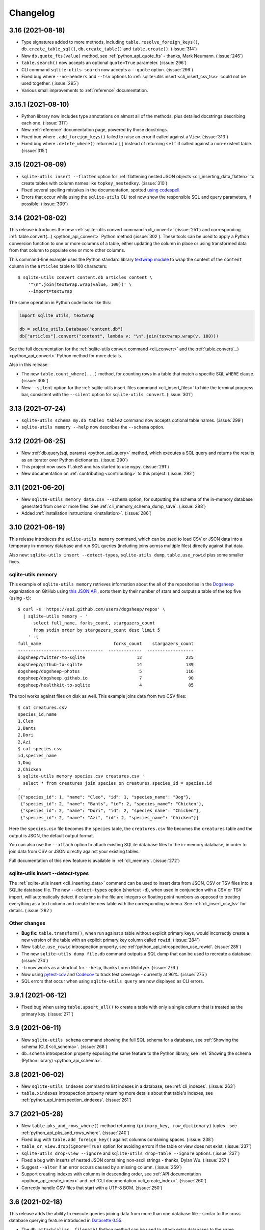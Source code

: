 ===========
 Changelog
===========

.. _v3_16:

3.16 (2021-08-18)
-----------------

- Type signatures added to  more methods, including ``table.resolve_foreign_keys()``, ``db.create_table_sql()``, ``db.create_table()`` and ``table.create()``. (:issue:`314`)
- New ``db.quote_fts(value)`` method, see :ref:`python_api_quote_fts` - thanks, Mark Neumann. (:issue:`246`)
- ``table.search()`` now accepts an optional ``quote=True`` parameter. (:issue:`296`)
- CLI command ``sqlite-utils search`` now accepts a ``--quote`` option. (:issue:`296`)
- Fixed bug where ``--no-headers`` and ``--tsv`` options to :ref:`sqlite-utils insert <cli_insert_csv_tsv>` could not be used together. (:issue:`295`)
- Various small improvements to :ref:`reference` documentation.

.. _v3_15.1:

3.15.1 (2021-08-10)
-------------------

- Python library now includes type annotations on almost all of the methods, plus detailed docstrings describing each one. (:issue:`311`)
- New :ref:`reference` documentation page, powered by those docstrings.
- Fixed bug where ``.add_foreign_keys()`` failed to raise an error if called against a ``View``. (:issue:`313`)
- Fixed bug where ``.delete_where()`` returned a ``[]`` instead of returning ``self`` if called against a non-existent table. (:issue:`315`)

.. _v3_15:

3.15 (2021-08-09)
-----------------

- ``sqlite-utils insert --flatten`` option for :ref:`flattening nested JSON objects <cli_inserting_data_flatten>` to create tables with column names like ``topkey_nestedkey``. (:issue:`310`)
- Fixed several spelling mistakes in the documentation, spotted `using codespell <https://til.simonwillison.net/python/codespell>`__.
- Errors that occur while using the ``sqlite-utils`` CLI tool now show the responsible SQL and query parameters, if possible. (:issue:`309`)

.. _v3_14:

3.14 (2021-08-02)
-----------------

This release introduces the new :ref:`sqlite-utils convert command <cli_convert>` (:issue:`251`) and corresponding :ref:`table.convert(...) <python_api_convert>` Python method (:issue:`302`). These tools can be used to apply a Python conversion function to one or more columns of a table, either updating the column in place or using transformed data from that column to populate one or more other columns.

This command-line example uses the Python standard library `textwrap module <https://docs.python.org/3/library/textwrap.html>`__ to wrap the content of the ``content`` column in the ``articles`` table to 100 characters::

    $ sqlite-utils convert content.db articles content \
        '"\n".join(textwrap.wrap(value, 100))' \
        --import=textwrap

The same operation in Python code looks like this:

.. code-block:: python

    import sqlite_utils, textwrap

    db = sqlite_utils.Database("content.db")
    db["articles"].convert("content", lambda v: "\n".join(textwrap.wrap(v, 100)))

See the full documentation for the :ref:`sqlite-utils convert command <cli_convert>` and the :ref:`table.convert(...) <python_api_convert>` Python method for more details.

Also in this release:

- The new ``table.count_where(...)`` method, for counting rows in a table that match a specific SQL ``WHERE`` clause. (:issue:`305`)
- New ``--silent`` option for the :ref:`sqlite-utils insert-files command <cli_insert_files>` to hide the terminal progress bar, consistent with the ``--silent`` option for ``sqlite-utils convert``. (:issue:`301`)

.. _v3_13:

3.13 (2021-07-24)
-----------------

- ``sqlite-utils schema my.db table1 table2`` command now accepts optional table names. (:issue:`299`)
- ``sqlite-utils memory --help`` now describes the ``--schema`` option.

.. _v3_12:

3.12 (2021-06-25)
-----------------

- New :ref:`db.query(sql, params) <python_api_query>` method, which executes a SQL query and returns the results as an iterator over Python dictionaries. (:issue:`290`)
- This project now uses ``flake8`` and has started to use ``mypy``. (:issue:`291`)
- New documentation on :ref:`contributing <contributing>` to this project. (:issue:`292`)

.. _v3_11:

3.11 (2021-06-20)
-----------------

- New ``sqlite-utils memory data.csv --schema`` option, for outputting the schema of the in-memory database generated from one or more files. See :ref:`cli_memory_schema_dump_save`. (:issue:`288`)
- Added :ref:`installation instructions <installation>`. (:issue:`286`)

.. _v3_10:

3.10 (2021-06-19)
-----------------

This release introduces the ``sqlite-utils memory`` command, which can be used to load CSV or JSON data into a temporary in-memory database and run SQL queries (including joins across multiple files) directly against that data.

Also new: ``sqlite-utils insert --detect-types``, ``sqlite-utils dump``, ``table.use_rowid`` plus some smaller fixes.

sqlite-utils memory
~~~~~~~~~~~~~~~~~~~

This example of ``sqlite-utils memory`` retrieves information about the all of the repositories in the `Dogsheep <https://github.com/dogsheep>`__ organization on GitHub using `this JSON API <https://api.github.com/users/dogsheep/repos>`__, sorts them by their number of stars and outputs a table of the top five (using ``-t``)::

    $ curl -s 'https://api.github.com/users/dogsheep/repos' \
      | sqlite-utils memory - '
          select full_name, forks_count, stargazers_count
          from stdin order by stargazers_count desc limit 5
        ' -t
    full_name                            forks_count    stargazers_count
    ---------------------------------  -------------  ------------------
    dogsheep/twitter-to-sqlite                    12                 225
    dogsheep/github-to-sqlite                     14                 139
    dogsheep/dogsheep-photos                       5                 116
    dogsheep/dogsheep.github.io                    7                  90
    dogsheep/healthkit-to-sqlite                   4                  85

The tool works against files on disk as well. This example joins data from two CSV files::

    $ cat creatures.csv
    species_id,name
    1,Cleo
    2,Bants
    2,Dori
    2,Azi
    $ cat species.csv
    id,species_name
    1,Dog
    2,Chicken
    $ sqlite-utils memory species.csv creatures.csv '
      select * from creatures join species on creatures.species_id = species.id
    '
    [{"species_id": 1, "name": "Cleo", "id": 1, "species_name": "Dog"},
     {"species_id": 2, "name": "Bants", "id": 2, "species_name": "Chicken"},
     {"species_id": 2, "name": "Dori", "id": 2, "species_name": "Chicken"},
     {"species_id": 2, "name": "Azi", "id": 2, "species_name": "Chicken"}]

Here the ``species.csv`` file becomes the ``species`` table, the ``creatures.csv`` file becomes the ``creatures`` table and the output is JSON, the default output format.

You can also use the ``--attach`` option to attach existing SQLite database files to the in-memory database, in order to join data from CSV or JSON directly against your existing tables.

Full documentation of this new feature is available in :ref:`cli_memory`. (:issue:`272`)

sqlite-utils insert \-\-detect-types
~~~~~~~~~~~~~~~~~~~~~~~~~~~~~~~~~~~~

The :ref:`sqlite-utils insert <cli_inserting_data>` command can be used to insert data from JSON, CSV or TSV files into a SQLite database file. The new ``--detect-types`` option (shortcut ``-d``), when used in conjunction with a CSV or TSV import, will automatically detect if columns in the file are integers or floating point numbers as opposed to treating everything as a text column and create the new table with the corresponding schema. See :ref:`cli_insert_csv_tsv` for details. (:issue:`282`)

Other changes
~~~~~~~~~~~~~

- **Bug fix**: ``table.transform()``, when run against a table without explicit primary keys, would incorrectly create a new version of the table with an explicit primary key column called ``rowid``. (:issue:`284`)
- New ``table.use_rowid`` introspection property, see :ref:`python_api_introspection_use_rowid`. (:issue:`285`)
- The new ``sqlite-utils dump file.db`` command outputs a SQL dump that can be used to recreate a database. (:issue:`274`)
- ``-h`` now works as a shortcut for ``--help``, thanks Loren McIntyre. (:issue:`276`)
- Now using `pytest-cov <https://pytest-cov.readthedocs.io/>`__ and `Codecov <https://about.codecov.io/>`__ to track test coverage - currently at 96%. (:issue:`275`)
- SQL errors that occur when using ``sqlite-utils query`` are now displayed as CLI errors.

.. _v3_9_1:

3.9.1 (2021-06-12)
------------------

- Fixed bug when using ``table.upsert_all()`` to create a table with only a single column that is treated as the primary key. (:issue:`271`)

.. _v3_9:

3.9 (2021-06-11)
----------------

- New ``sqlite-utils schema`` command showing the full SQL schema for a database, see :ref:`Showing the schema (CLI)<cli_schema>`. (:issue:`268`)
- ``db.schema`` introspection property exposing the same feature to the Python library, see :ref:`Showing the schema (Python library) <python_api_schema>`.

.. _v3_8:

3.8 (2021-06-02)
----------------

- New ``sqlite-utils indexes`` command to list indexes in a database, see :ref:`cli_indexes`. (:issue:`263`)
- ``table.xindexes`` introspection property returning more details about that table's indexes, see :ref:`python_api_introspection_xindexes`. (:issue:`261`)

.. _v3_7:

3.7 (2021-05-28)
----------------

- New ``table.pks_and_rows_where()`` method returning ``(primary_key, row_dictionary)`` tuples - see :ref:`python_api_pks_and_rows_where`. (:issue:`240`)
- Fixed bug with ``table.add_foreign_key()`` against columns containing spaces. (:issue:`238`)
- ``table_or_view.drop(ignore=True)`` option for avoiding errors if the table or view does not exist. (:issue:`237`)
- ``sqlite-utils drop-view --ignore`` and ``sqlite-utils drop-table --ignore`` options. (:issue:`237`)
- Fixed a bug with inserts of nested JSON containing non-ascii strings - thanks, Dylan Wu. (:issue:`257`)
- Suggest ``--alter`` if an error occurs caused by a missing column. (:issue:`259`)
- Support creating indexes with columns in descending order, see :ref:`API documentation <python_api_create_index>` and :ref:`CLI documentation <cli_create_index>`. (:issue:`260`)
- Correctly handle CSV files that start with a UTF-8 BOM. (:issue:`250`)

.. _v3_6:

3.6 (2021-02-18)
----------------

This release adds the ability to execute queries joining data from more than one database file - similar to the cross database querying feature introduced in `Datasette 0.55 <https://docs.datasette.io/en/stable/changelog.html#v0-55>`__.

- The ``db.attach(alias, filepath)`` Python method can be used to attach extra databases to the same connection, see :ref:`db.attach() in the Python API documentation <python_api_attach>`. (:issue:`113`)
- The ``--attach`` option attaches extra aliased databases to run SQL queries against directly on the command-line, see :ref:`attaching additional databases in the CLI documentation <cli_query_attach>`. (:issue:`236`)

.. _v3_5:

3.5 (2021-02-14)
----------------

- ``sqlite-utils insert --sniff`` option for detecting the delimiter and quote character used by a CSV file, see :ref:`cli_insert_csv_tsv_delimiter`. (:issue:`230`)
- The ``table.rows_where()``, ``table.search()`` and ``table.search_sql()`` methods all now take optional ``offset=`` and ``limit=`` arguments. (:issue:`231`)
- New ``--no-headers`` option for ``sqlite-utils insert --csv`` to handle CSV files that are missing the header row, see :ref:`cli_insert_csv_tsv_no_header`. (:issue:`228`)
- Fixed bug where inserting data with extra columns in subsequent chunks would throw an error. Thanks `@nieuwenhoven <https://github.com/nieuwenhoven>`__ for the fix. (:issue:`234`)
- Fixed bug importing CSV files with columns containing more than 128KB of data. (:issue:`229`)
- Test suite now runs in CI against Ubuntu, macOS and Windows. Thanks `@nieuwenhoven <https://github.com/nieuwenhoven>`__ for the Windows test fixes. (:issue:`232`)

.. _v3_4_1:

3.4.1 (2021-02-05)
------------------

- Fixed a code import bug that slipped in to 3.4. (:issue:`226`)

.. _v3_4:

3.4 (2021-02-05)
----------------

- ``sqlite-utils insert --csv`` now accepts optional ``--delimiter`` and ``--quotechar`` options. See :ref:`cli_insert_csv_tsv_delimiter`. (:issue:`223`)

.. _v3_3:

3.3 (2021-01-17)
----------------

- The ``table.m2m()`` method now accepts an optional ``alter=True`` argument to specify that any missing columns should be added to the referenced table. See :ref:`python_api_m2m`. (:issue:`222`)

.. _v3_2_1:

3.2.1 (2021-01-12)
------------------

- Fixed a bug where ``.add_missing_columns()`` failed to take case insensitive column names into account. (:issue:`221`)

.. _v3_2:

3.2 (2021-01-03)
----------------

This release introduces a new mechanism for speeding up ``count(*)`` queries using cached table counts, stored in a ``_counts`` table and updated by triggers. This mechanism is described in :ref:`python_api_cached_table_counts`, and can be enabled using Python API methods or the new ``enable-counts`` CLI command. (:issue:`212`)

- ``table.enable_counts()`` method for enabling these triggers on a specific table.
- ``db.enable_counts()`` method for enabling triggers on every table in the database. (:issue:`213`)
- New ``sqlite-utils enable-counts my.db`` command for enabling counts on all or specific tables, see :ref:`cli_enable_counts`. (:issue:`214`)
- New ``sqlite-utils triggers`` command for listing the triggers defined for a database or specific tables, see :ref:`cli_triggers`. (:issue:`218`)
- New ``db.use_counts_table`` property which, if ``True``, causes ``table.count`` to read from the ``_counts`` table. (:issue:`215`)
- ``table.has_counts_triggers`` property revealing if a table has been configured with the new ``_counts`` database triggers.
- ``db.reset_counts()`` method and ``sqlite-utils reset-counts`` command for resetting the values in the ``_counts`` table. (:issue:`219`)
- The previously undocumented ``db.escape()`` method has been renamed to ``db.quote()`` and is now covered by the documentation: :ref:`python_api_quote`. (:issue:`217`)
- New ``table.triggers_dict`` and ``db.triggers_dict`` introspection properties. (:issue:`211`, :issue:`216`)
- ``sqlite-utils insert`` now shows a more useful error message for invalid JSON. (:issue:`206`)

.. _v3_1_1:

3.1.1 (2021-01-01)
------------------

- Fixed failing test caused by ``optimize`` sometimes creating larger database files. (:issue:`209`)
- Documentation now lives on https://sqlite-utils.datasette.io/
- README now includes ``brew install sqlite-utils`` installation method.

.. _v3_1:

3.1 (2020-12-12)
----------------

- New command: ``sqlite-utils analyze-tables my.db`` outputs useful information about the table columns in the database, such as the number of distinct values and how many rows are null. See :ref:`cli_analyze_tables` for documentation. (:issue:`207`)
- New ``table.analyze_column(column)`` Python method used by the ``analyze-tables`` command - see :ref:`python_api_analyze_column`.
- The ``table.update()`` method now correctly handles values that should be stored as JSON. Thanks, Andreas Madsack. (`#204 <https://github.com/simonw/sqlite-utils/pull/204>`__)

.. _v3_0:

3.0 (2020-11-08)
----------------

This release introduces a new ``sqlite-utils search`` command for searching tables, see :ref:`cli_search`. (:issue:`192`)

The ``table.search()`` method has been redesigned, see :ref:`python_api_fts_search`. (:issue:`197`)

The release includes minor backwards-incompatible changes, hence the version bump to 3.0. Those changes, which should not affect most users, are:

- The ``-c`` shortcut option for outputting CSV is no longer available. The full ``--csv`` option is required instead.
- The ``-f`` shortcut for ``--fmt`` has also been removed - use ``--fmt``.
- The ``table.search()`` method now defaults to sorting by relevance, not sorting by ``rowid``. (:issue:`198`)
- The ``table.search()`` method now returns a generator over a list of Python dictionaries. It previously returned a list of tuples.

Also in this release:

- The ``query``, ``tables``, ``rows`` and ``search`` CLI commands now accept a new ``--tsv`` option which outputs the results in TSV. (:issue:`193`)
- A new ``table.virtual_table_using`` property reveals if a table is a virtual table, and returns the upper case type of virtual table (e.g. ``FTS4`` or ``FTS5``) if it is. It returns ``None`` if the table is not a virtual table. (:issue:`196`)
- The new ``table.search_sql()`` method returns the SQL for searching a table, see :ref:`python_api_fts_search_sql`.
- ``sqlite-utils rows`` now accepts multiple optional ``-c`` parameters specifying the columns to return. (:issue:`200`)

Changes since the 3.0a0 alpha release:

- The ``sqlite-utils search`` command now defaults to returning every result, unless you add a ``--limit 20`` option.
- The ``sqlite-utils search -c`` and ``table.search(columns=[])`` options are now fully respected. (:issue:`201`)

.. _v2_23:

2.23 (2020-10-28)
-----------------

- ``table.m2m(other_table, records)`` method now takes any iterable, not just a list or tuple. Thanks, Adam Wolf. (`#189 <https://github.com/simonw/sqlite-utils/pull/189>`__)
- ``sqlite-utils insert`` now displays a progress bar for CSV or TSV imports. (:issue:`173`)
- New ``@db.register_function(deterministic=True)`` option for registering deterministic SQLite functions in Python 3.8 or higher. (:issue:`191`)

.. _v2_22:

2.22 (2020-10-16)
-----------------

- New ``--encoding`` option for processing CSV and TSV files that use a non-utf-8 encoding, for both the ``insert`` and ``update`` commands. (:issue:`182`)
- The ``--load-extension`` option is now available to many more commands. (:issue:`137`)
- ``--load-extension=spatialite`` can be used to load SpatiaLite from common installation locations, if it is available. (:issue:`136`)
- Tests now also run against Python 3.9. (:issue:`184`)
- Passing ``pk=["id"]`` now has the same effect as passing ``pk="id"``. (:issue:`181`)

.. _v2_21:

2.21 (2020-09-24)
-----------------

- ``table.extract()`` and ``sqlite-utils extract`` now apply much, much faster - one example operation reduced from twelve minutes to just four seconds! (:issue:`172`)
- ``sqlite-utils extract`` no longer shows a progress bar, because it's fast enough not to need one.
- New ``column_order=`` option for ``table.transform()`` which can be used to alter the order of columns in a table. (:issue:`175`)
- ``sqlite-utils transform --column-order=`` option (with a ``-o`` shortcut) for changing column order. (:issue:`176`)
- The ``table.transform(drop_foreign_keys=)`` parameter and the ``sqlite-utils transform --drop-foreign-key`` option have changed. They now accept just the name of the column rather than requiring all three of the column, other table and other column. This is technically a backwards-incompatible change but I chose not to bump the major version number because the transform feature is so new. (:issue:`177`)
- The table ``.disable_fts()``, ``.rebuild_fts()``, ``.delete()``, ``.delete_where()`` and ``.add_missing_columns()`` methods all now ``return self``, which means they can be chained together with other table operations.

.. _v2_20:

2.20 (2020-09-22)
-----------------

This release introduces two key new capabilities: **transform** (:issue:`114`) and **extract** (:issue:`42`).

Transform
~~~~~~~~~

SQLite's ALTER TABLE has `several documented limitations <https://sqlite.org/lang_altertable.html>`__. The ``table.transform()`` Python method and ``sqlite-utils transform`` CLI command work around these limitations using a pattern where a new table with the desired structure is created, data is copied over to it and the old table is then dropped and replaced by the new one.

You can use these tools to change column types, rename columns, drop columns, add and remove ``NOT NULL`` and defaults, remove foreign key constraints and more. See the :ref:`transforming tables (CLI) <cli_transform_table>` and :ref:`transforming tables (Python library) <python_api_transform>` documentation for full details of how to use them.

Extract
~~~~~~~

Sometimes a database table - especially one imported from a CSV file - will contain duplicate data. A ``Trees`` table may include a ``Species`` column with only a few dozen unique values, when the table itself contains thousands of rows.

The ``table.extract()`` method and ``sqlite-utils extract`` commands can extract a column - or multiple columns - out into a separate lookup table, and set up a foreign key relationship from the original table.

The Python library :ref:`extract() documentation <python_api_extract>` describes how extraction works in detail, and :ref:`cli_extract` in the CLI documentation includes a detailed example.

Other changes
~~~~~~~~~~~~~

- The ``@db.register_function`` decorator can be used to quickly register Python functions as custom SQL functions, see :ref:`python_api_register_function`. (:issue:`162`)
- The ``table.rows_where()`` method now accepts an optional ``select=`` argument for specifying which columns should be selected, see :ref:`python_api_rows`.

.. _v2_19:

2.19 (2020-09-20)
-----------------

- New ``sqlite-utils add-foreign-keys`` command for :ref:`cli_add_foreign_keys`. (:issue:`157`)
- New ``table.enable_fts(..., replace=True)`` argument for replacing an existing FTS table with a new configuration. (:issue:`160`)
- New ``table.add_foreign_key(..., ignore=True)`` argument for ignoring a foreign key if it already exists. (:issue:`112`)

.. _v2_18:

2.18 (2020-09-08)
-----------------

- ``table.rebuild_fts()`` method for rebuilding a FTS index, see :ref:`python_api_fts_rebuild`. (:issue:`155`)
- ``sqlite-utils rebuild-fts data.db`` command for rebuilding FTS indexes across all tables, or just specific tables. (:issue:`155`)
- ``table.optimize()`` method no longer deletes junk rows from the ``*_fts_docsize`` table. This was added in 2.17 but it turns out running ``table.rebuild_fts()`` is a better solution to this problem.
- Fixed a bug where rows with additional columns that are inserted after the first batch of records could cause an error due to breaking SQLite's maximum number of parameters. Thanks, Simon Wiles. (:issue:`145`)

.. _v2_17:

2.17 (2020-09-07)
-----------------

This release handles a bug where replacing rows in FTS tables could result in growing numbers of unnecessary rows in the associated ``*_fts_docsize`` table. (:issue:`149`)

- ``PRAGMA recursive_triggers=on`` by default for all connections. You can turn it off with ``Database(recursive_triggers=False)``. (:issue:`152`)
- ``table.optimize()`` method now deletes unnecessary rows from the ``*_fts_docsize`` table. (:issue:`153`)
- New tracer method for tracking underlying SQL queries, see :ref:`python_api_tracing`. (:issue:`150`)
- Neater indentation for schema SQL. (:issue:`148`)
- Documentation for ``sqlite_utils.AlterError`` exception thrown by in ``add_foreign_keys()``.

.. _v2_16_1:

2.16.1 (2020-08-28)
-------------------

- ``insert_all(..., alter=True)`` now works for columns introduced after the first 100 records. Thanks, Simon Wiles! (:issue:`139`)
- Continuous Integration is now powered by GitHub Actions. (:issue:`143`)

.. _v2_16:

2.16 (2020-08-21)
-----------------

- ``--load-extension`` option for ``sqlite-utils query`` for loading SQLite extensions. (:issue:`134`)
- New ``sqlite_utils.utils.find_spatialite()`` function for finding SpatiaLite in common locations. (:issue:`135`)

.. _v2_15_1:

2.15.1 (2020-08-12)
-------------------

- Now available as a ``sdist`` package on PyPI in addition to a wheel. (:issue:`133`)

.. _v2_15:

2.15 (2020-08-10)
-----------------

- New ``db.enable_wal()`` and ``db.disable_wal()`` methods for enabling and disabling `Write-Ahead Logging <https://www.sqlite.org/wal.html>`__ for a database file - see :ref:`python_api_wal` in the Python API documentation.
- Also ``sqlite-utils enable-wal file.db`` and ``sqlite-utils disable-wal file.db`` commands for doing the same thing on the command-line, see :ref:`WAL mode (CLI) <cli_wal>`. (:issue:`132`)

.. _v2_14_1:

2.14.1 (2020-08-05)
-------------------

- Documentation improvements.

.. _v2_14:

2.14 (2020-08-01)
-----------------

- The :ref:`insert-files command <cli_insert_files>` can now read from standard input: ``cat dog.jpg | sqlite-utils insert-files dogs.db pics - --name=dog.jpg``. (:issue:`127`)
- You can now specify a full-text search tokenizer using the new ``tokenize=`` parameter to :ref:`enable_fts() <python_api_fts>`. This means you can enable Porter stemming on a table by running ``db["articles"].enable_fts(["headline", "body"], tokenize="porter")``. (:issue:`130`)
- You can also set a custom tokenizer using the :ref:`sqlite-utils enable-fts <cli_fts>` CLI command, via the new ``--tokenize`` option.

.. _v2_13:

2.13 (2020-07-29)
-----------------

- ``memoryview`` and ``uuid.UUID`` objects are now supported. ``memoryview`` objects will be stored using ``BLOB`` and ``uuid.UUID`` objects will be stored using ``TEXT``. (:issue:`128`)

.. _v2_12:

2.12 (2020-07-27)
-----------------

The theme of this release is better tools for working with binary data. The new ``insert-files`` command can be used to insert binary files directly into a database table, and other commands have been improved with better support for BLOB columns.

- ``sqlite-utils insert-files my.db gifs *.gif`` can now insert the contents of files into a specified table. The columns in the table can be customized to include different pieces of metadata derived from the files. See :ref:`cli_insert_files`. (:issue:`122`)
- ``--raw`` option to ``sqlite-utils query`` - for outputting just a single raw column value - see :ref:`cli_query_raw`. (:issue:`123`)
- JSON output now encodes BLOB values as special base64 objects - see :ref:`cli_query_json`. (:issue:`125`)
- The same format of JSON base64 objects can now be used to insert binary data - see :ref:`cli_inserting_data`. (:issue:`126`)
- The ``sqlite-utils query`` command can now accept named parameters, e.g. ``sqlite-utils :memory: "select :num * :num2" -p num 5 -p num2 6`` - see :ref:`cli_query_json`. (:issue:`124`)

.. _v2_11:

2.11 (2020-07-08)
-----------------

- New ``--truncate`` option to ``sqlite-utils insert``, and ``truncate=True`` argument to ``.insert_all()``. Thanks, Thomas Sibley. (`#118 <https://github.com/simonw/sqlite-utils/pull/118>`__)
- The ``sqlite-utils query`` command now runs updates in a transaction. Thanks, Thomas Sibley. (`#120 <https://github.com/simonw/sqlite-utils/pull/120>`__)

.. _v2_10_1:

2.10.1 (2020-06-23)
-------------------

- Added documentation for the ``table.pks`` introspection property. (:issue:`116`)

.. _v2_10:

2.10 (2020-06-12)
-----------------

- The ``sqlite-utils`` command now supports UPDATE/INSERT/DELETE in addition to SELECT. (:issue:`115`)

.. _v2_9_1:

2.9.1 (2020-05-11)
------------------

- Added custom project links to the `PyPI listing <https://pypi.org/project/sqlite-utils/>`__.

.. _v2_9:

2.9 (2020-05-10)
----------------

- New ``sqlite-utils drop-table`` command, see :ref:`cli_drop_table`. (:issue:`111`)
- New ``sqlite-utils drop-view`` command, see :ref:`cli_drop_view`.
- Python ``decimal.Decimal`` objects are now stored as ``FLOAT``. (:issue:`110`)

.. _v2_8:

2.8 (2020-05-03)
----------------

- New ``sqlite-utils create-table`` command, see :ref:`cli_create_table`. (:issue:`27`)
- New ``sqlite-utils create-view`` command, see :ref:`cli_create_view`. (:issue:`107`)

.. _v2_7.2:

2.7.2 (2020-05-02)
------------------

- ``db.create_view(...)`` now has additional parameters ``ignore=True`` or ``replace=True``, see :ref:`python_api_create_view`. (:issue:`106`)

.. _v2_7.1:

2.7.1 (2020-05-01)
------------------

- New ``sqlite-utils views my.db`` command for listing views in a database, see :ref:`cli_views`. (:issue:`105`)
- ``sqlite-utils tables`` (and ``views``) has a new ``--schema`` option which outputs the table/view schema, see :ref:`cli_tables`. (:issue:`104`)
- Nested structures containing invalid JSON values (e.g. Python bytestrings) are now serialized using ``repr()`` instead of throwing an error. (:issue:`102`)

.. _v2_7:

2.7 (2020-04-17)
----------------

- New ``columns=`` argument for the ``.insert()``, ``.insert_all()``, ``.upsert()`` and ``.upsert_all()`` methods, for over-riding the auto-detected types for columns and specifying additional columns that should be added when the table is created. See :ref:`python_api_custom_columns`. (:issue:`100`)

.. _v2_6:

2.6 (2020-04-15)
----------------

- New ``table.rows_where(..., order_by="age desc")`` argument, see :ref:`python_api_rows`. (:issue:`76`)

.. _v2_5:

2.5 (2020-04-12)
----------------

- Panda's Timestamp is now stored as a SQLite TEXT column. Thanks, b0b5h4rp13! (:issue:`96`)
- ``table.last_pk`` is now only available for inserts or upserts of a single record. (:issue:`98`)
- New ``Database(filepath, recreate=True)`` parameter for deleting and recreating the database. (:issue:`97`)

.. _v2_4_4:

2.4.4 (2020-03-23)
------------------

- Fixed bug where columns with only null values were not correctly created. (:issue:`95`)

.. _v2_4_3:

2.4.3 (2020-03-23)
------------------

- Column type suggestion code is no longer confused by null values. (:issue:`94`)

.. _v2_4_2:

2.4.2 (2020-03-14)
------------------

- ``table.column_dicts`` now works with all column types - previously it would throw errors on types other than ``TEXT``, ``BLOB``, ``INTEGER`` or ``FLOAT``. (:issue:`92`)
- Documentation for ``NotFoundError`` thrown by ``table.get(pk)`` - see :ref:`python_api_get`.

.. _v2_4_1:

2.4.1 (2020-03-01)
------------------

- ``table.enable_fts()`` now works with columns that contain spaces. (:issue:`90`)

.. _v2_4:

2.4 (2020-02-26)
----------------

- ``table.disable_fts()`` can now be used to remove FTS tables and triggers that were created using ``table.enable_fts(...)``. (:issue:`88`)
- The ``sqlite-utils disable-fts`` command can be used to remove FTS tables and triggers from the command-line. (:issue:`88`)
- Trying to create table columns with square braces ([ or ]) in the name now raises an error. (:issue:`86`)
- Subclasses of ``dict``, ``list`` and ``tuple`` are now detected as needing a JSON column. (:issue:`87`)

.. _v2_3_1:

2.3.1 (2020-02-10)
------------------

``table.create_index()`` now works for columns that contain spaces. (:issue:`85`)

.. _v2_3:

2.3 (2020-02-08)
----------------

``table.exists()`` is now a method, not a property. This was not a documented part of the API before so I'm considering this a non-breaking change. (:issue:`83`)

.. _v2_2_1:

2.2.1 (2020-02-06)
------------------

Fixed a bug where ``.upsert(..., hash_id="pk")`` threw an error (:issue:`84`).

.. _v2_2:

2.2 (2020-02-01)
----------------

New feature: ``sqlite_utils.suggest_column_types([records])`` returns the suggested column types for a list of records. See :ref:`python_api_suggest_column_types`. (:issue:`81`).

This replaces the undocumented ``table.detect_column_types()`` method.

.. _v2_1:

2.1 (2020-01-30)
----------------

New feature: ``conversions={...}`` can be passed to the ``.insert()`` family of functions to specify SQL conversions that should be applied to values that are being inserted or updated. See :ref:`python_api_conversions` . (`#77 <https://github.com/simonw/sqlite-utils/issues/73>`__).

.. _v2_0_1:

2.0.1 (2020-01-05)
------------------

The ``.upsert()`` and ``.upsert_all()`` methods now raise a ``sqlite_utils.db.PrimaryKeyRequired`` exception if you call them without specifying the primary key column using ``pk=`` (:issue:`73`).

.. _v2:

2.0 (2019-12-29)
----------------

This release changes the behaviour of ``upsert``. It's a breaking change, hence ``2.0``.

The ``upsert`` command-line utility and the ``.upsert()`` and ``.upsert_all()`` Python API methods have had their behaviour altered. They used to completely replace the affected records: now, they update the specified values on existing records but leave other columns unaffected.

See :ref:`Upserting data using the Python API <python_api_upsert>` and :ref:`Upserting data using the CLI <cli_upsert>` for full details.

If you want the old behaviour - where records were completely replaced - you can use ``$ sqlite-utils insert ... --replace`` on the command-line and ``.insert(..., replace=True)`` and ``.insert_all(..., replace=True)`` in the Python API. See :ref:`Insert-replacing data using the Python API <python_api_insert_replace>` and :ref:`Insert-replacing data using the CLI <cli_insert_replace>` for more.

For full background on this change, see `issue #66 <https://github.com/simonw/sqlite-utils/issues/66>`__.

.. _v1_12_1:

1.12.1 (2019-11-06)
-------------------

- Fixed error thrown when ``.insert_all()`` and ``.upsert_all()`` were called with empty lists (:issue:`52`)

.. _v1_12:

1.12 (2019-11-04)
-----------------

Python library utilities for deleting records (:issue:`62`)

- ``db["tablename"].delete(4)`` to delete by primary key, see :ref:`python_api_delete`
- ``db["tablename"].delete_where("id > ?", [3])`` to delete by a where clause, see :ref:`python_api_delete_where`

.. _v1_11:

1.11 (2019-09-02)
-----------------

Option to create triggers to automatically keep FTS tables up-to-date with newly inserted, updated and deleted records. Thanks, Amjith Ramanujam! (`#57 <https://github.com/simonw/sqlite-utils/pull/57>`__)

- ``sqlite-utils enable-fts ... --create-triggers`` - see :ref:`Configuring full-text search using the CLI <cli_fts>`
- ``db["tablename"].enable_fts(..., create_triggers=True)`` - see :ref:`Configuring full-text search using the Python library <python_api_fts>`
- Support for introspecting triggers for a database or table - see :ref:`python_api_introspection` (:issue:`59`)

.. _v1_10:

1.10 (2019-08-23)
-----------------

Ability to introspect and run queries against views (:issue:`54`)

- ``db.view_names()`` method and and ``db.views`` property
- Separate ``View`` and ``Table`` classes, both subclassing new ``Queryable`` class
- ``view.drop()`` method

See :ref:`python_api_views`.

.. _v1_9:

1.9 (2019-08-04)
----------------

- ``table.m2m(...)`` method for creating many-to-many relationships: :ref:`python_api_m2m` (:issue:`23`)

.. _v1_8:

1.8 (2019-07-28)
----------------

- ``table.update(pk, values)`` method: :ref:`python_api_update` (:issue:`35`)

.. _v1_7_1:

1.7.1 (2019-07-28)
------------------

- Fixed bug where inserting records with 11 columns in a batch of 100 triggered a "too many SQL variables" error (:issue:`50`)
- Documentation and tests for ``table.drop()`` method: :ref:`python_api_drop`

.. _v1_7:

1.7 (2019-07-24)
----------------

Support for lookup tables.

- New ``table.lookup({...})`` utility method for building and querying lookup tables - see :ref:`python_api_lookup_tables` (:issue:`44`)
- New ``extracts=`` table configuration option, see :ref:`python_api_extracts` (:issue:`46`)
- Use `pysqlite3 <https://github.com/coleifer/pysqlite3>`__ if it is available, otherwise use ``sqlite3`` from the standard library
- Table options can now be passed to the new ``db.table(name, **options)`` factory function in addition to being passed to ``insert_all(records, **options)`` and friends - see :ref:`python_api_table_configuration`
- In-memory databases can now be created using ``db = Database(memory=True)``

.. _v1_6:

1.6 (2019-07-18)
----------------

- ``sqlite-utils insert`` can now accept TSV data via the new ``--tsv`` option (:issue:`41`)

.. _v1_5:

1.5 (2019-07-14)
----------------

- Support for compound primary keys (:issue:`36`)

  - Configure these using the CLI tool by passing ``--pk`` multiple times
  - In Python, pass a tuple of columns to the ``pk=(..., ...)`` argument: :ref:`python_api_compound_primary_keys`

- New ``table.get()`` method for retrieving a record by its primary key: :ref:`python_api_get` (:issue:`39`)

.. _v1_4_1:

1.4.1 (2019-07-14)
------------------

- Assorted minor documentation fixes: `changes since 1.4 <https://github.com/simonw/sqlite-utils/compare/1.4...1.4.1>`__

.. _v1_4:

1.4 (2019-06-30)
----------------

- Added ``sqlite-utils index-foreign-keys`` command (:ref:`docs <cli_index_foreign_keys>`) and ``db.index_foreign_keys()`` method (:ref:`docs <python_api_index_foreign_keys>`) (:issue:`33`)

.. _v1_3:

1.3 (2019-06-28)
----------------

- New mechanism for adding multiple foreign key constraints at once: :ref:`db.add_foreign_keys() documentation <python_api_add_foreign_keys>` (:issue:`31`)

.. _v1_2_2:

1.2.2 (2019-06-25)
------------------

- Fixed bug where ``datetime.time`` was not being handled correctly

.. _v1_2_1:

1.2.1 (2019-06-20)
------------------

- Check the column exists before attempting to add a foreign key (:issue:`29`)

.. _v1_2:

1.2 (2019-06-12)
----------------

- Improved foreign key definitions: you no longer need to specify the ``column``, ``other_table`` AND ``other_column`` to define a foreign key - if you omit the ``other_table`` or ``other_column`` the script will attempt to guess the correct values by introspecting the database. See :ref:`python_api_add_foreign_key` for details. (:issue:`25`)
- Ability to set ``NOT NULL`` constraints and ``DEFAULT`` values when creating tables (:issue:`24`). Documentation: :ref:`Setting defaults and not null constraints (Python API) <python_api_defaults_not_null>`, :ref:`Setting defaults and not null constraints (CLI) <cli_defaults_not_null>`
- Support for ``not_null_default=X`` / ``--not-null-default`` for setting a ``NOT NULL DEFAULT 'x'`` when adding a new column. Documentation: :ref:`Adding columns (Python API) <python_api_add_column>`, :ref:`Adding columns (CLI) <cli_add_column>`

.. _v1_1:

1.1 (2019-05-28)
----------------

- Support for ``ignore=True`` / ``--ignore`` for ignoring inserted records if the primary key already exists (:issue:`21`) - documentation: :ref:`Inserting data (Python API) <python_api_bulk_inserts>`, :ref:`Inserting data (CLI) <cli_inserting_data>`
- Ability to add a column that is a foreign key reference using ``fk=...`` / ``--fk`` (:issue:`16`) - documentation: :ref:`Adding columns (Python API) <python_api_add_column>`, :ref:`Adding columns (CLI) <cli_add_column>`

.. _v1_0_1:

1.0.1 (2019-05-27)
------------------

- ``sqlite-utils rows data.db table --json-cols`` - fixed bug where ``--json-cols`` was not obeyed

.. _v1_0:

1.0 (2019-05-24)
----------------

- Option to automatically add new columns if you attempt to insert or upsert data with extra fields:
   ``sqlite-utils insert ... --alter`` - see :ref:`Adding columns automatically with the sqlite-utils CLI <cli_add_column_alter>`

   ``db["tablename"].insert(record, alter=True)`` - see :ref:`Adding columns automatically using the Python API <python_api_add_column_alter>`
- New ``--json-cols`` option for outputting nested JSON, see :ref:`cli_json_values`

.. _v0_14:

0.14 (2019-02-24)
-----------------

- Ability to create unique indexes: ``db["mytable"].create_index(["name"], unique=True)``
- ``db["mytable"].create_index(["name"], if_not_exists=True)``
- ``$ sqlite-utils create-index mydb.db mytable col1 [col2...]``, see :ref:`cli_create_index`
- ``table.add_column(name, type)`` method, see :ref:`python_api_add_column`
- ``$ sqlite-utils add-column mydb.db mytable nameofcolumn``, see :ref:`cli_add_column` (CLI)
- ``db["books"].add_foreign_key("author_id", "authors", "id")``, see :ref:`python_api_add_foreign_key`
- ``$ sqlite-utils add-foreign-key books.db books author_id authors id``, see :ref:`cli_add_foreign_key` (CLI)
- Improved (but backwards-incompatible) ``foreign_keys=`` argument to various methods, see :ref:`python_api_foreign_keys`

.. _v0_13:

0.13 (2019-02-23)
-----------------

- New ``--table`` and ``--fmt`` options can be used to output query results in a variety of visual table formats, see :ref:`cli_query_table`
- New ``hash_id=`` argument can now be used for :ref:`python_api_hash`
- Can now derive correct column types for numpy int, uint and float values
- ``table.last_id`` has been renamed to ``table.last_rowid``
- ``table.last_pk`` now contains the last inserted primary key, if ``pk=`` was specified
- Prettier indentation in the ``CREATE TABLE`` generated schemas

.. _v0_12:

0.12 (2019-02-22)
-----------------

- Added ``db[table].rows`` iterator - see :ref:`python_api_rows`
- Replaced ``sqlite-utils json`` and ``sqlite-utils csv`` with a new default subcommand called ``sqlite-utils query`` which defaults to JSON and takes formatting options ``--nl``, ``--csv`` and ``--no-headers`` - see :ref:`cli_query_json` and :ref:`cli_query_csv`
- New ``sqlite-utils rows data.db name-of-table`` command, see :ref:`cli_rows`
- ``sqlite-utils table`` command now takes options ``--counts`` and ``--columns`` plus the standard output format options, see :ref:`cli_tables`

.. _v0_11:

0.11 (2019-02-07)
-----------------

New commands for enabling FTS against a table and columns::

    sqlite-utils enable-fts db.db mytable col1 col2

See :ref:`cli_fts`.

.. _v0_10:

0.10 (2019-02-06)
-----------------

Handle ``datetime.date`` and ``datetime.time`` values.

New option for efficiently inserting rows from a CSV:
::

    sqlite-utils insert db.db foo - --csv

.. _v0_9:

0.9 (2019-01-27)
----------------

Improved support for newline-delimited JSON.

``sqlite-utils insert`` has two new command-line options:

* ``--nl`` means "expect newline-delimited JSON". This is an extremely efficient way of loading in large amounts of data, especially if you pipe it into standard input.
* ``--batch-size=1000`` lets you increase the batch size (default is 100). A commit will be issued every X records. This also control how many initial records are considered when detecting the desired SQL table schema for the data.

In the Python API, the ``table.insert_all(...)`` method can now accept a generator as well as a list of objects. This will be efficiently used to populate the table no matter how many records are produced by the generator.

The ``Database()`` constructor can now accept a ``pathlib.Path`` object in addition to a string or an existing SQLite connection object.

.. _v0_8:

0.8 (2019-01-25)
----------------

Two new commands: ``sqlite-utils csv`` and ``sqlite-utils json``

These commands execute a SQL query and return the results as CSV or JSON. See :ref:`cli_query_csv` and :ref:`cli_query_json` for more details.

::

    $ sqlite-utils json --help
    Usage: sqlite-utils json [OPTIONS] PATH SQL

      Execute SQL query and return the results as JSON

    Options:
      --nl      Output newline-delimited JSON
      --arrays  Output rows as arrays instead of objects
      --help    Show this message and exit.

    $ sqlite-utils csv --help
    Usage: sqlite-utils csv [OPTIONS] PATH SQL

      Execute SQL query and return the results as CSV

    Options:
      --no-headers  Exclude headers from CSV output
      --help        Show this message and exit.

.. _v0_7:

0.7 (2019-01-24)
----------------

This release implements the ``sqlite-utils`` command-line tool with a number of useful subcommands.

- ``sqlite-utils tables demo.db`` lists the tables in the database
- ``sqlite-utils tables demo.db --fts4`` shows just the FTS4 tables
- ``sqlite-utils tables demo.db --fts5`` shows just the FTS5 tables
- ``sqlite-utils vacuum demo.db`` runs VACUUM against the database
- ``sqlite-utils optimize demo.db`` runs OPTIMIZE against all FTS tables, then VACUUM
- ``sqlite-utils optimize demo.db --no-vacuum`` runs OPTIMIZE but skips VACUUM

The two most useful subcommands are ``upsert`` and ``insert``, which allow you to ingest JSON files with one or more records in them, creating the corresponding table with the correct columns if it does not already exist. See :ref:`cli_inserting_data` for more details.

- ``sqlite-utils insert demo.db dogs dogs.json --pk=id`` inserts new records from ``dogs.json`` into the ``dogs`` table
- ``sqlite-utils upsert demo.db dogs dogs.json --pk=id`` upserts records, replacing any records with duplicate primary keys


One backwards incompatible change: the ``db["table"].table_names`` property is now a method:

- ``db["table"].table_names()`` returns a list of table names
- ``db["table"].table_names(fts4=True)`` returns a list of just the FTS4 tables
- ``db["table"].table_names(fts5=True)`` returns a list of just the FTS5 tables

A few other changes:

- Plenty of updated documentation, including full coverage of the new command-line tool
- Allow column names to be reserved words (use correct SQL escaping)
- Added automatic column support for bytes and datetime.datetime

.. _v0_6:

0.6 (2018-08-12)
----------------

- ``.enable_fts()`` now takes optional argument ``fts_version``, defaults to ``FTS5``. Use ``FTS4`` if the version of SQLite bundled with your Python does not support FTS5
- New optional ``column_order=`` argument to ``.insert()`` and friends for providing a partial or full desired order of the columns when a database table is created
- :ref:`New documentation <python_api>` for ``.insert_all()`` and ``.upsert()`` and ``.upsert_all()``

.. _v0_5:

0.5 (2018-08-05)
----------------

- ``db.tables`` and ``db.table_names`` introspection properties
- ``db.indexes`` property for introspecting indexes
- ``table.create_index(columns, index_name)`` method
- ``db.create_view(name, sql)`` method
- Table methods can now be chained, plus added ``table.last_id`` for accessing the last inserted row ID

0.4 (2018-07-31)
----------------

- ``enable_fts()``, ``populate_fts()`` and ``search()`` table methods
